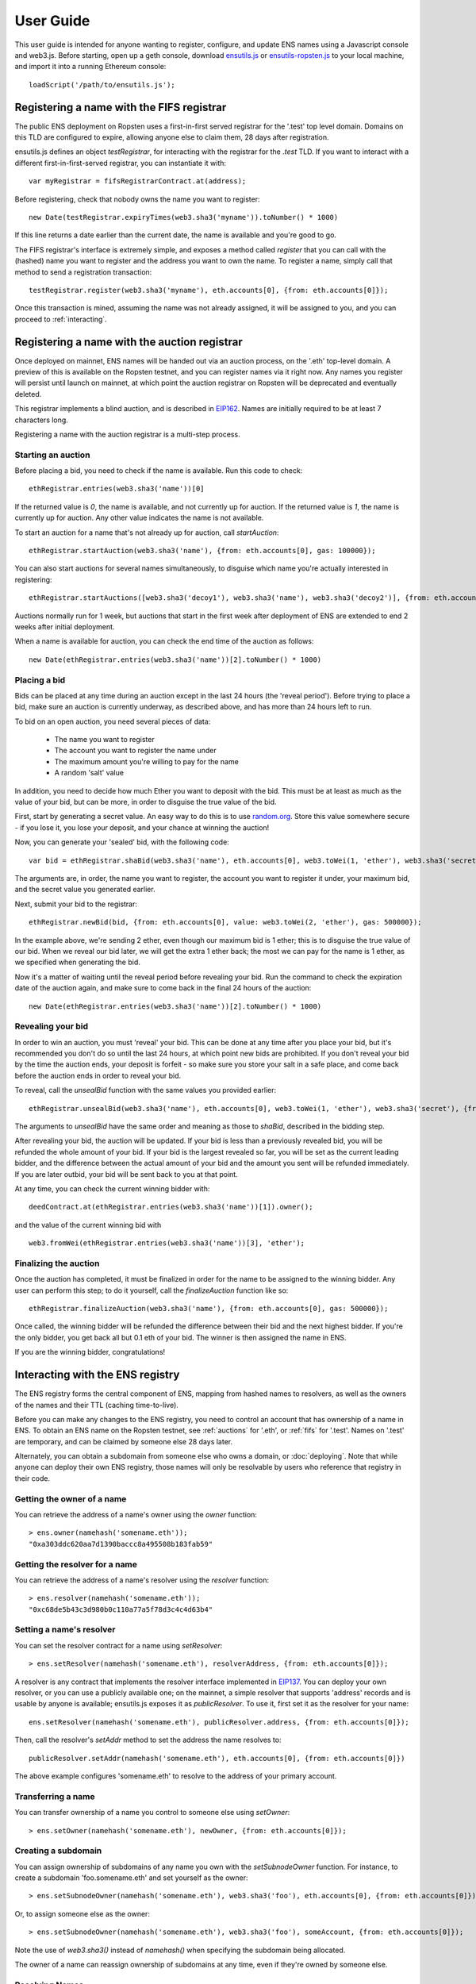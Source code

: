 **********
User Guide
**********

This user guide is intended for anyone wanting to register, configure, and update ENS names using a Javascript console and web3.js. Before starting, open up a geth console, download ensutils.js_ or `ensutils-ropsten.js`_ to your local machine, and import it into a running Ethereum console:

::

    loadScript('/path/to/ensutils.js');

.. _fifs:

Registering a name with the FIFS registrar
==========================================

The public ENS deployment on Ropsten uses a first-in-first served registrar for the '.test' top level domain. Domains on this TLD are configured to expire, allowing anyone else to claim them, 28 days after registration.

ensutils.js defines an object `testRegistrar`, for interacting with the registrar for the `.test` TLD. If you want to interact with a different first-in-first-served registrar, you can instantiate it with:

::

    var myRegistrar = fifsRegistrarContract.at(address);

Before registering, check that nobody owns the name you want to register:

::

    new Date(testRegistrar.expiryTimes(web3.sha3('myname')).toNumber() * 1000)

If this line returns a date earlier than the current date, the name is available and you're good to go.

The FIFS registrar's interface is extremely simple, and exposes a method called `register` that you can call with the (hashed) name you want to register and the address you want to own the name. To register a name, simply call that method to send a registration transaction:

::

    testRegistrar.register(web3.sha3('myname'), eth.accounts[0], {from: eth.accounts[0]});

Once this transaction is mined, assuming the name was not already assigned, it will be assigned to you, and you can proceed to :ref:`interacting`.

.. _auctions:

Registering a name with the auction registrar
=============================================

Once deployed on mainnet, ENS names will be handed out via an auction process, on the '.eth' top-level domain. A preview of this is available on the Ropsten testnet, and you can register names via it right now. Any names you register will persist until launch on mainnet, at which point the auction registrar on Ropsten will be deprecated and eventually deleted.

This registrar implements a blind auction, and is described in EIP162_. Names are initially required to be at least 7 characters long.

Registering a name with the auction registrar is a multi-step process.

Starting an auction
-------------------

Before placing a bid, you need to check if the name is available. Run this code to check:

::

    ethRegistrar.entries(web3.sha3('name'))[0]

If the returned value is `0`, the name is available, and not currently up for auction. If the returned value is `1`, the name is currently up for auction. Any other value indicates the name is not available.

To start an auction for a name that's not already up for auction, call `startAuction`:

::

    ethRegistrar.startAuction(web3.sha3('name'), {from: eth.accounts[0], gas: 100000});

You can also start auctions for several names simultaneously, to disguise which name you're actually interested in registering:

::

    ethRegistrar.startAuctions([web3.sha3('decoy1'), web3.sha3('name'), web3.sha3('decoy2')], {from: eth.accounts[0], gas: 1000000});

Auctions normally run for 1 week, but auctions that start in the first week after deployment of ENS are extended to end 2 weeks after initial deployment.

When a name is available for auction, you can check the end time of the auction as follows:

::

    new Date(ethRegistrar.entries(web3.sha3('name'))[2].toNumber() * 1000)

Placing a bid
-------------

Bids can be placed at any time during an auction except in the last 24 hours (the 'reveal period'). Before trying to place a bid, make sure an auction is currently underway, as described above, and has more than 24 hours left to run.

To bid on an open auction, you need several pieces of data:

 - The name you want to register
 - The account you want to register the name under
 - The maximum amount you're willing to pay for the name
 - A random 'salt' value

In addition, you need to decide how much Ether you want to deposit with the bid. This must be at least as much as the value of your bid, but can be more, in order to disguise the true value of the bid.

First, start by generating a secret value. An easy way to do this is to use random.org_. Store this value somewhere secure - if you lose it, you lose your deposit, and your chance at winning the auction!

Now, you can generate your 'sealed' bid, with the following code:

::

    var bid = ethRegistrar.shaBid(web3.sha3('name'), eth.accounts[0], web3.toWei(1, 'ether'), web3.sha3('secret'));

The arguments are, in order, the name you want to register, the account you want to register it under, your maximum bid, and the secret value you generated earlier.

Next, submit your bid to the registrar:

::

    ethRegistrar.newBid(bid, {from: eth.accounts[0], value: web3.toWei(2, 'ether'), gas: 500000});

In the example above, we're sending 2 ether, even though our maximum bid is 1 ether; this is to disguise the true value of our bid. When we reveal our bid later, we will get the extra 1 ether back; the most we can pay for the name is 1 ether, as we specified when generating the bid.

Now it's a matter of waiting until the reveal period before revealing your bid. Run the command to check the expiration date of the auction again, and make sure to come back in the final 24 hours of the auction:

::

    new Date(ethRegistrar.entries(web3.sha3('name'))[2].toNumber() * 1000)

Revealing your bid
------------------

In order to win an auction, you must 'reveal' your bid. This can be done at any time after you place your bid, but it's recommended you don't do so until the last 24 hours, at which point new bids are prohibited. If you don't reveal your bid by the time the auction ends, your deposit is forfeit - so make sure you store your salt in a safe place, and come back before the auction ends in order to reveal your bid.

To reveal, call the `unsealBid` function with the same values you provided earlier:

::

    ethRegistrar.unsealBid(web3.sha3('name'), eth.accounts[0], web3.toWei(1, 'ether'), web3.sha3('secret'), {from: eth.accounts[0], gas: 500000});

The arguments to `unsealBid` have the same order and meaning as those to `shaBid`, described in the bidding step.

After revealing your bid, the auction will be updated. If your bid is less than a previously revealed bid, you will be refunded the whole amount of your bid. If your bid is the largest revealed so far, you will be set as the current leading bidder, and the difference between the actual amount of your bid and the amount you sent will be refunded immediately. If you are later outbid, your bid will be sent back to you at that point.

At any time, you can check the current winning bidder with:

::

    deedContract.at(ethRegistrar.entries(web3.sha3('name'))[1]).owner();

and the value of the current winning bid with

::

    web3.fromWei(ethRegistrar.entries(web3.sha3('name'))[3], 'ether');

Finalizing the auction
----------------------

Once the auction has completed, it must be finalized in order for the name to be assigned to the winning bidder. Any user can perform this step; to do it yourself, call the `finalizeAuction` function like so:

::

    ethRegistrar.finalizeAuction(web3.sha3('name'), {from: eth.accounts[0], gas: 500000});

Once called, the winning bidder will be refunded the difference between their bid and the next highest bidder. If you're the only bidder, you get back all but 0.1 eth of your bid. The winner is then assigned the name in ENS.

If you are the winning bidder, congratulations!

.. _interacting:

Interacting with the ENS registry
=================================

The ENS registry forms the central component of ENS, mapping from hashed names to resolvers, as well as the owners of the names and their TTL (caching time-to-live).

Before you can make any changes to the ENS registry, you need to control an account that has ownership of a name in ENS. To obtain an ENS name on the Ropsten testnet, see :ref:`auctions` for '.eth', or :ref:`fifs` for '.test'. Names on '.test' are temporary, and can be claimed by someone else 28 days later.

Alternately, you can obtain a subdomain from someone else who owns a domain, or :doc:`deploying`. Note that while anyone can deploy their own ENS registry, those names will only be resolvable by users who reference that registry in their code.

Getting the owner of a name
---------------------------

You can retrieve the address of a name's owner using the `owner` function:

::

    > ens.owner(namehash('somename.eth'));
    "0xa303ddc620aa7d1390baccc8a495508b183fab59"

Getting the resolver for a name
-------------------------------

You can retrieve the address of a name's resolver using the `resolver` function:

::

    > ens.resolver(namehash('somename.eth'));
    "0xc68de5b43c3d980b0c110a77a5f78d3c4c4d63b4"

Setting a name's resolver
-------------------------

You can set the resolver contract for a name using `setResolver`:

::

    > ens.setResolver(namehash('somename.eth'), resolverAddress, {from: eth.accounts[0]});

A resolver is any contract that implements the resolver interface implemented in EIP137_. You can deploy your own resolver, or you can use a publicly available one; on the mainnet, a simple resolver that supports 'address' records and is usable by anyone is available; ensutils.js exposes it as `publicResolver`. To use it, first set it as the resolver for your name:

::

    ens.setResolver(namehash('somename.eth'), publicResolver.address, {from: eth.accounts[0]});

Then, call the resolver's `setAddr` method to set the address the name resolves to:

::

    publicResolver.setAddr(namehash('somename.eth'), eth.accounts[0], {from: eth.accounts[0]})

The above example configures 'somename.eth' to resolve to the address of your primary account.

Transferring a name
-------------------

You can transfer ownership of a name you control to someone else using `setOwner`:

::

    > ens.setOwner(namehash('somename.eth'), newOwner, {from: eth.accounts[0]});

Creating a subdomain
--------------------

You can assign ownership of subdomains of any name you own with the `setSubnodeOwner` function. For instance, to create a subdomain 'foo.somename.eth' and set yourself as the owner:

::

    > ens.setSubnodeOwner(namehash('somename.eth'), web3.sha3('foo'), eth.accounts[0], {from: eth.accounts[0]});

Or, to assign someone else as the owner:

::

    > ens.setSubnodeOwner(namehash('somename.eth'), web3.sha3('foo'), someAccount, {from: eth.accounts[0]});

Note the use of `web3.sha3()` instead of `namehash()` when specifying the subdomain being allocated.

The owner of a name can reassign ownership of subdomains at any time, even if they're owned by someone else.

Resolving Names
---------------

Now you're ready to resolve your newly created name. For details how, read :ref:`resolving`.

Interacting with ENS from a DApp
--------------------------------

An NPM module, ethereum-ens_, is available to facilitate interacting with the ENS from Javascript-based DApps.

Interacting with ENS from a contract
------------------------------------

The `ENS registry interface`_ provides a Solidity definition of the methods available for interacting with the ENS. Using this, and the address of the ENS registry, contracts can read and write the ENS registry directly.

A Solidity library to facilitate this will be available soon.

.. _resolving:

Resolving ENS names
===================

This page describes how ENS name resolution works at the contract level. For convenient use in DApps, an NPM package, ethereum-ens_ is available which abstracts away much of the detail and makes name resolution a straightforward process.

Step by step
------------

Get the node ID (namehash output) for the name you want to resolve:

::

    var node = namehash('myname.eth');

Ask the ENS registry for the resolver responsible for that node:

::

    var resolverAddress = ens.resolver(node);

Create an instance of a resolver contract at that address:

::

    var resolver = resolverContract.at(resolverAddress);

Finally, ask the resolver what the address is:

::

    resolver.addr(node);

Oneliner
--------

This statement is equivalent to all of the above:

::

    resolverContract.at(ens.resolver(namehash('myname.eth'))).addr(namehash('myname.eth'));

For convenience, ensutils.js provides a function, `getAddr` that does all of this for you with the default ENS registry:

::

    getAddr('myname.eth')

.. _reverse:

Reverse name resolution
=======================

ENS also supports reverse resolution of Ethereum addresses. This allows an account (contract or external) to associate metadata with itself, such as its canonical name.

Reverse records are in the format `<ethereum address>.addr.reverse` - for instance, the official registry would have its reverse records at `314159265dd8dbb310642f98f50c066173c1259b.addr.reverse`.

`addr.reverse` has a registrar with a `claim` function, which permits any account to take ownership of its reverse record in ENS. The claim function takes one argument, the Ethereum address that should own the reverse record.

This permits a very simple pattern for contracts that wish to delegate control of their reverse record to their creator; they simply need to add this function call to their constructor:

::

    reverseRegistrar.claim(msg.sender)

Claiming your account
---------------------

Call the `claim` function on the `reverseRegistry` object:

::

    reverseRegistry.claim(eth.accounts[0], {from: eth.accounts[0]});

After that transaction is mined, the appropriate reverse record is now owned by your account, and, you can deploy a resolver and set records on it; see :ref:`interacting` for details.

.. _ethereum-ens: https://www.npmjs.com/package/ethereum-ens
.. _EIP137: https://github.com/ethereum/EIPs/issues/137
.. _`ENS registry interface`: https://github.com/ethereum/ens/blob/master/interface.sol
.. _EIP162: https://github.com/ethereum/EIPs/issues/162
.. _ensutils.js: https://github.com/ethereum/ens/blob/master/ensutils.js
.. _ensutils-ropsten.js: https://github.com/ethereum/ens/blob/master/ensutils-ropsten.js
.. _random.org: https://www.random.org/strings/?num=1&len=20&digits=on&upperalpha=on&loweralpha=on&unique=off&format=html&rnd=new
